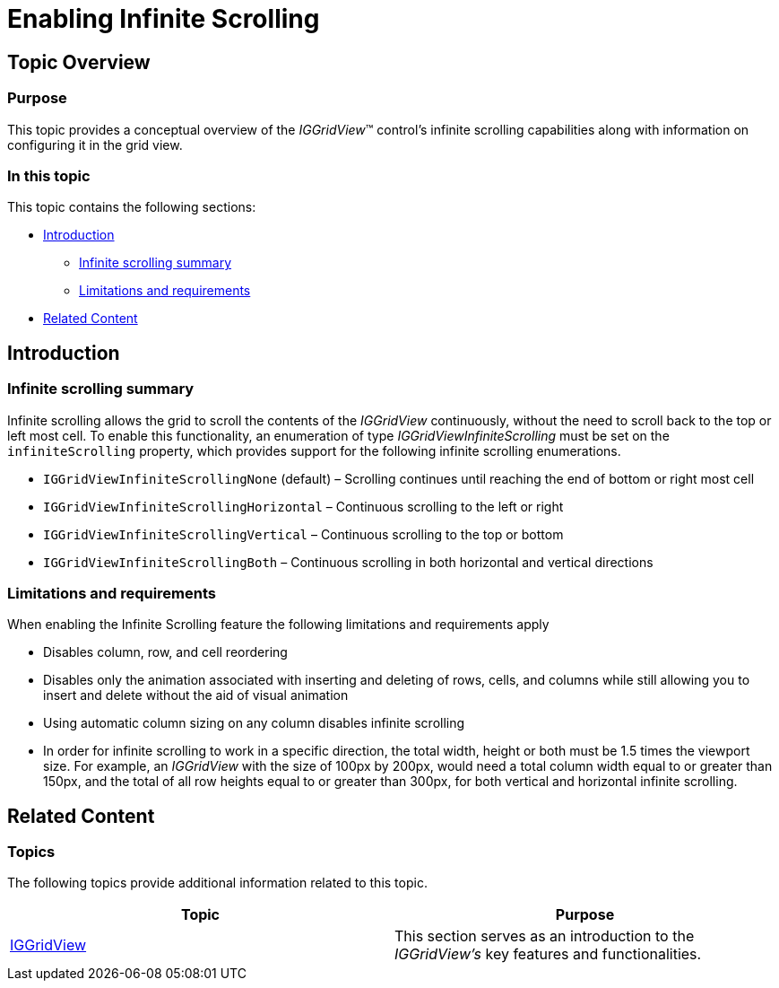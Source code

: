 ﻿////

|metadata|
{
    "name": "iggridview-enabling-infinite-scrolling",
    "controlName": ["IGGridView"],
    "tags": ["Grids","How Do I","Navigation"],
    "guid": "a17be382-523d-4ec8-a405-62f103536535",  
    "buildFlags": [],
    "createdOn": "2013-02-11T19:35:41.7566179Z"
}
|metadata|
////

= Enabling Infinite Scrolling

== Topic Overview

=== Purpose

This topic provides a conceptual overview of the  _IGGridView_™ control’s infinite scrolling capabilities along with information on configuring it in the grid view.

=== In this topic

This topic contains the following sections:

* <<_Ref324841248, Introduction >>

** <<_Ref215022102,Infinite scrolling summary>>
** <<_Ref215022109,Limitations and requirements>>

* <<_Ref324841253, Related Content >>

[[_Ref324841248]]
== Introduction

[[_Ref215022102]]

=== Infinite scrolling summary

Infinite scrolling allows the grid to scroll the contents of the  _IGGridView_   continuously, without the need to scroll back to the top or left most cell. To enable this functionality, an enumeration of type  _IGGridViewInfiniteScrolling_   must be set on the `infiniteScrolling` property, which provides support for the following infinite scrolling enumerations.

* `IGGridViewInfiniteScrollingNone` (default) – Scrolling continues until reaching the end of bottom or right most cell
* `IGGridViewInfiniteScrollingHorizontal` – Continuous scrolling to the left or right
* `IGGridViewInfiniteScrollingVertical` – Continuous scrolling to the top or bottom
* `IGGridViewInfiniteScrollingBoth` – Continuous scrolling in both horizontal and vertical directions

[[_Ref215022109]]

=== Limitations and requirements

When enabling the Infinite Scrolling feature the following limitations and requirements apply

* Disables column, row, and cell reordering
* Disables only the animation associated with inserting and deleting of rows, cells, and columns while still allowing you to insert and delete without the aid of visual animation
* Using automatic column sizing on any column disables infinite scrolling
* In order for infinite scrolling to work in a specific direction, the total width, height or both must be 1.5 times the viewport size. For example, an  _IGGridView_   with the size of 100px by 200px, would need a total column width equal to or greater than 150px, and the total of all row heights equal to or greater than 300px, for both vertical and horizontal infinite scrolling.

[[_Ref324841253]]
== Related Content

=== Topics

[[_Ref215021884]]
The following topics provide additional information related to this topic.

[options="header", cols="a,a"]
|====
|Topic|Purpose

| link:iggridview.html[IGGridView]
|This section serves as an introduction to the _IGGridView’s_ key features and functionalities.

|====